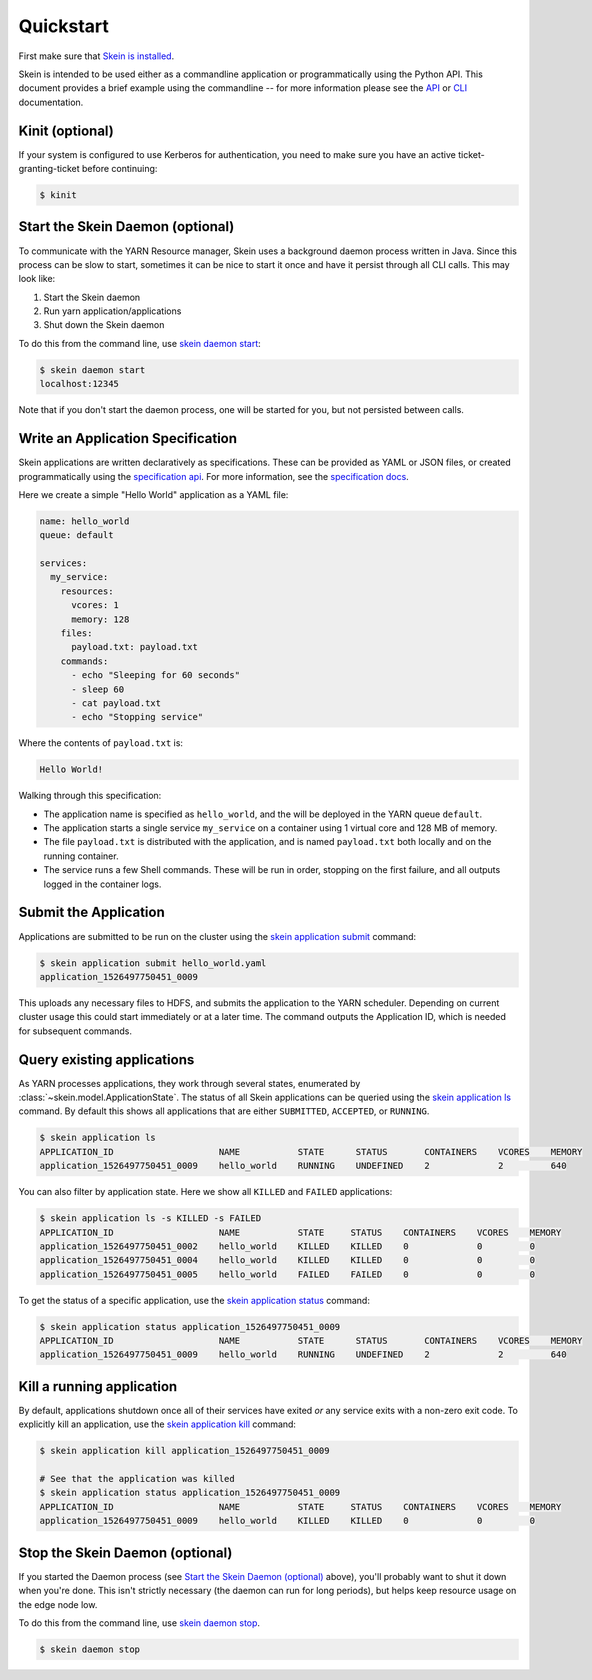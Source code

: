 Quickstart
==========

First make sure that `Skein is installed <index.html#installation>`__.

Skein is intended to be used either as a commandline application or
programmatically using the Python API. This document provides a brief example
using the commandline -- for more information please see the `API <api.html>`__
or `CLI <cli.html>`__ documentation.


.. _quickstart-kinit:

Kinit (optional)
----------------

If your system is configured to use Kerberos for authentication, you need to
make sure you have an active ticket-granting-ticket before continuing:

.. code::

    $ kinit


.. _quickstart-skein-daemon:


Start the Skein Daemon (optional)
---------------------------------

To communicate with the YARN Resource manager, Skein uses a background daemon
process written in Java. Since this process can be slow to start, sometimes it
can be nice to start it once and have it persist through all CLI calls. This
may look like:

1. Start the Skein daemon
2. Run yarn application/applications
3. Shut down the Skein daemon

To do this from the command line, use `skein daemon start
<cli.html#skein-daemon-start>`__:

.. code::

    $ skein daemon start
    localhost:12345

Note that if you don't start the daemon process, one will be started for you,
but not persisted between calls.


Write an Application Specification
----------------------------------

Skein applications are written declaratively as specifications. These can be
provided as YAML or JSON files, or created programmatically using the
`specification api <api.html#application-specification>`__. For more
information, see the `specification docs <specification.html>`__.

Here we create a simple "Hello World" application as a YAML file:

.. code-block:: yaml

    name: hello_world
    queue: default

    services:
      my_service:
        resources:
          vcores: 1
          memory: 128
        files:
          payload.txt: payload.txt
        commands:
          - echo "Sleeping for 60 seconds"
          - sleep 60
          - cat payload.txt
          - echo "Stopping service"

Where the contents of ``payload.txt`` is:

.. code-block:: text

    Hello World!

Walking through this specification:

- The application name is specified as ``hello_world``, and the will be
  deployed in the YARN queue ``default``.

- The application starts a single service ``my_service`` on a container using 1
  virtual core and 128 MB of memory.

- The file ``payload.txt`` is distributed with the application, and is named
  ``payload.txt`` both locally and on the running container.

- The service runs a few Shell commands. These will be run in order, stopping
  on the first failure, and all outputs logged in the container logs.


Submit the Application
----------------------

Applications are submitted to be run on the cluster using the `skein
application submit <cli.html#skein-application-submit>`__ command:

.. code::

    $ skein application submit hello_world.yaml
    application_1526497750451_0009

This uploads any necessary files to HDFS, and submits the application to the
YARN scheduler. Depending on current cluster usage this could start immediately
or at a later time. The command outputs the Application ID, which is needed for
subsequent commands.


Query existing applications
---------------------------

As YARN processes applications, they work through several states, enumerated by
:class:`~skein.model.ApplicationState`. The status of all Skein applications
can be queried using the `skein application ls
<cli.html#skein-application-ls>`__ command. By default this shows all
applications that are either ``SUBMITTED``, ``ACCEPTED``, or ``RUNNING``.

.. code::

    $ skein application ls
    APPLICATION_ID                    NAME           STATE      STATUS       CONTAINERS    VCORES    MEMORY
    application_1526497750451_0009    hello_world    RUNNING    UNDEFINED    2             2         640

You can also filter by application state. Here we show all ``KILLED`` and ``FAILED`` applications:

.. code::

    $ skein application ls -s KILLED -s FAILED
    APPLICATION_ID                    NAME           STATE     STATUS    CONTAINERS    VCORES    MEMORY
    application_1526497750451_0002    hello_world    KILLED    KILLED    0             0         0
    application_1526497750451_0004    hello_world    KILLED    KILLED    0             0         0
    application_1526497750451_0005    hello_world    FAILED    FAILED    0             0         0

To get the status of a specific application, use the `skein application status
<cli.html#skein-application-status>`__ command:

.. code::

    $ skein application status application_1526497750451_0009
    APPLICATION_ID                    NAME           STATE      STATUS       CONTAINERS    VCORES    MEMORY
    application_1526497750451_0009    hello_world    RUNNING    UNDEFINED    2             2         640


Kill a running application
--------------------------

By default, applications shutdown once all of their services have exited *or*
any service exits with a non-zero exit code. To explicitly kill an application,
use the `skein application kill <cli.html#skein-application-kill>`__ command:

.. code::

    $ skein application kill application_1526497750451_0009

    # See that the application was killed
    $ skein application status application_1526497750451_0009
    APPLICATION_ID                    NAME           STATE     STATUS    CONTAINERS    VCORES    MEMORY
    application_1526497750451_0009    hello_world    KILLED    KILLED    0             0         0


Stop the Skein Daemon (optional)
--------------------------------

If you started the Daemon process (see `Start the Skein Daemon (optional)`_
above), you'll probably want to shut it down when you're done.  This isn't
strictly necessary (the daemon can run for long periods), but helps keep
resource usage on the edge node low.

To do this from the command line, use `skein daemon stop
<cli.html#skein-daemon-stop>`__.

.. code::

    $ skein daemon stop
